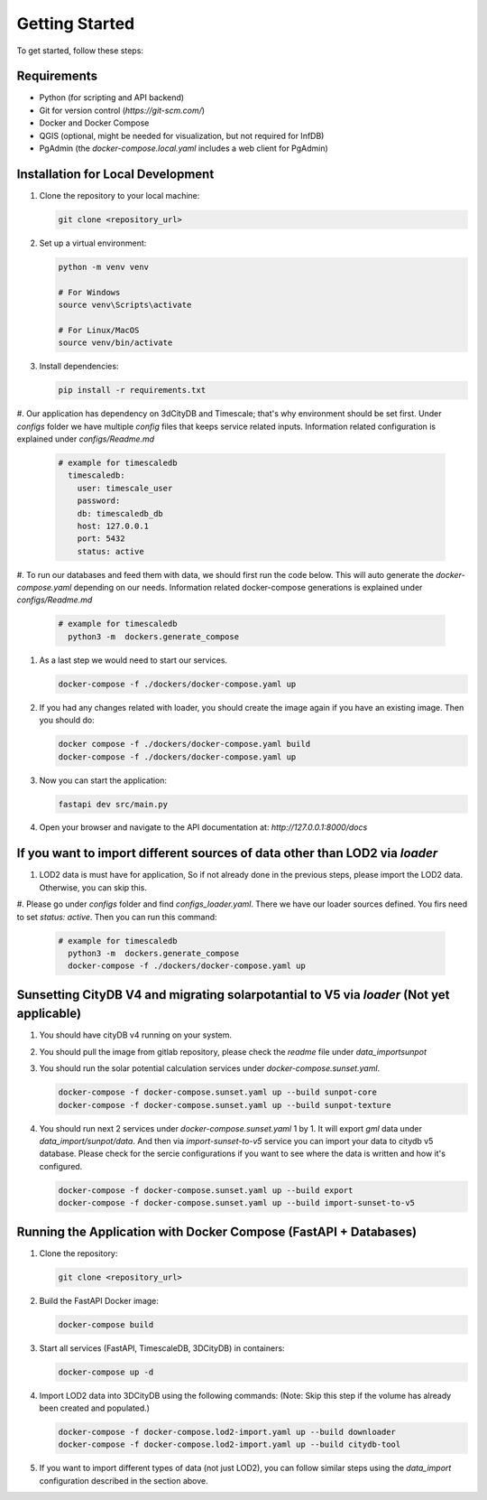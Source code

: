 Getting Started
===============

To get started, follow these steps:

Requirements
------------

- Python (for scripting and API backend)
- Git for version control (`https://git-scm.com/`)
- Docker and Docker Compose
- QGIS (optional, might be needed for visualization, but not required for InfDB)
- PgAdmin (the `docker-compose.local.yaml` includes a web client for PgAdmin)

Installation for Local Development
----------------------------------

#. Clone the repository to your local machine:

   .. code-block:: bash

      git clone <repository_url>

#. Set up a virtual environment:

   .. code-block:: bash

      python -m venv venv

      # For Windows
      source venv\Scripts\activate

      # For Linux/MacOS
      source venv/bin/activate

#. Install dependencies:

   .. code-block:: bash

      pip install -r requirements.txt

#. Our application has dependency on 3dCityDB and Timescale; that's why environment should be set first. 
Under `configs` folder we have multiple `config` files that keeps service related inputs.
Information related configuration is explained under `configs/Readme.md`
   
   .. code-block:: bash

    # example for timescaledb
      timescaledb:
        user: timescale_user
        password:
        db: timescaledb_db
        host: 127.0.0.1 
        port: 5432
        status: active

#. To run our databases and feed them with data, we should first run the code below. This will auto generate the `docker-compose.yaml` depending on our needs. 
Information related docker-compose generations is explained under `configs/Readme.md`

   .. code-block:: bash

    # example for timescaledb
      python3 -m  dockers.generate_compose 

#. As a last step we would need to start our services.

   .. code-block:: bash

      docker-compose -f ./dockers/docker-compose.yaml up

#. If you had any changes related with loader, you should create the image again if you have an existing image. Then you should do:

   .. code-block:: bash

      docker compose -f ./dockers/docker-compose.yaml build
      docker-compose -f ./dockers/docker-compose.yaml up

#. Now you can start the application:

   .. code-block:: bash

    fastapi dev src/main.py

#. Open your browser and navigate to the API documentation at: `http://127.0.0.1:8000/docs`

.. image:: ../../img/swagger.png
   :alt: InfDB Swagger Documentation
   :align: center


If you want to import different sources of data other than LOD2 via `loader`
---------------------------------------------------------------------------------

#. LOD2 data is must have for application, So if not already done in the previous steps, please import the LOD2 data. Otherwise, you can skip this.


#. Please go under `configs` folder and find `configs_loader.yaml`. There we have our loader sources defined. You firs need to set `status: active`.
Then you can run this command:

   .. code-block:: bash

    # example for timescaledb
      python3 -m  dockers.generate_compose 
      docker-compose -f ./dockers/docker-compose.yaml up

.. image:: ../../img/data_import_architecture.png
   :alt: InfDB Data Import Architecture
   :align: center



Sunsetting CityDB V4 and migrating solarpotantial to V5 via `loader` (Not yet applicable)
---------------------------------------------------------------------------------

#. You should have cityDB v4 running on your system.

#. You should pull the image from gitlab repository, please check the `readme` file under `data_import\sunpot`

#. You should run the solar potential calculation services under `docker-compose.sunset.yaml`.

   .. code-block:: bash

      docker-compose -f docker-compose.sunset.yaml up --build sunpot-core
      docker-compose -f docker-compose.sunset.yaml up --build sunpot-texture

#. You should run next 2 services under `docker-compose.sunset.yaml` 1 by 1. It will export `gml` data under `data_import/sunpot/data`. And then via `import-sunset-to-v5` service you can import your data to citydb v5 database. Please check for the sercie configurations if you want to see where the data is written and how it's configured.

   .. code-block:: bash

      docker-compose -f docker-compose.sunset.yaml up --build export
      docker-compose -f docker-compose.sunset.yaml up --build import-sunset-to-v5


Running the Application with Docker Compose (FastAPI + Databases)
---------------------------------------------------------------------

#. Clone the repository:

   .. code-block:: bash

      git clone <repository_url>

#. Build the FastAPI Docker image:

   .. code-block:: bash

      docker-compose build

#. Start all services (FastAPI, TimescaleDB, 3DCityDB) in containers:

   .. code-block:: bash

      docker-compose up -d

#. Import LOD2 data into 3DCityDB using the following commands:
   (Note: Skip this step if the volume has already been created and populated.)

   .. code-block:: bash

      docker-compose -f docker-compose.lod2-import.yaml up --build downloader
      docker-compose -f docker-compose.lod2-import.yaml up --build citydb-tool

#. If you want to import different types of data (not just LOD2), you can follow similar steps using the `data_import` configuration described in the section above.
